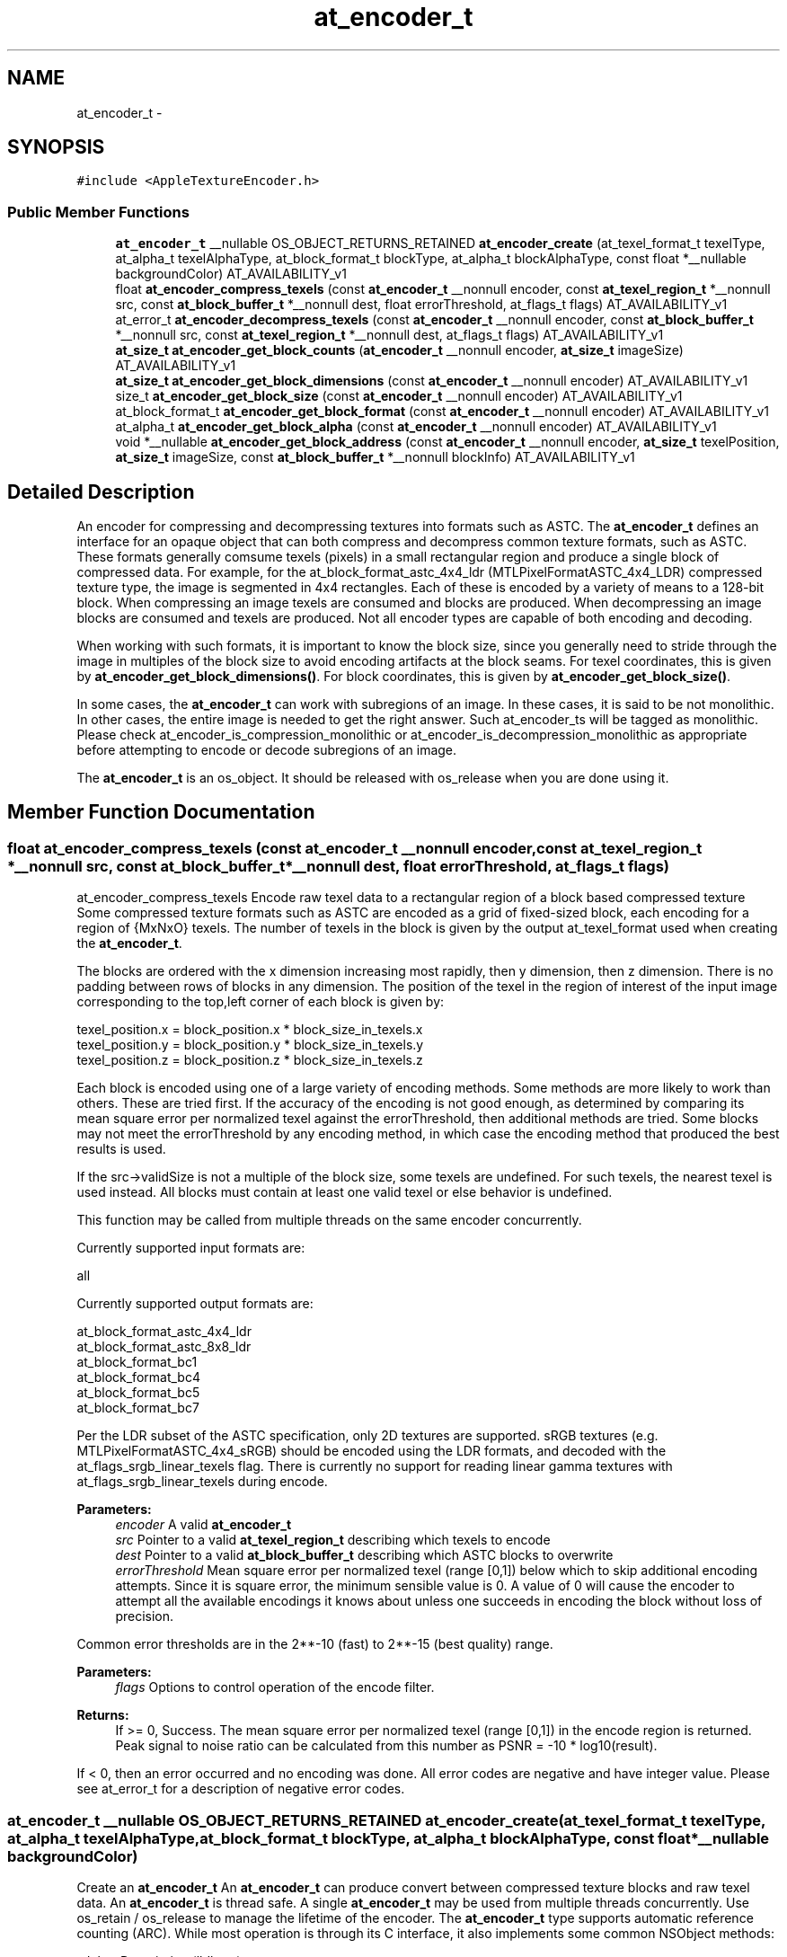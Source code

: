 .TH "at_encoder_t" 3 "Thu Jul 14 2016" "Version AppleTextureEncoder-1.12.12" "AppleTextureEncoder" \" -*- nroff -*-
.ad l
.nh
.SH NAME
at_encoder_t \- 
.SH SYNOPSIS
.br
.PP
.PP
\fC#include <AppleTextureEncoder\&.h>\fP
.SS "Public Member Functions"

.in +1c
.ti -1c
.RI "\fBat_encoder_t\fP __nullable OS_OBJECT_RETURNS_RETAINED \fBat_encoder_create\fP (at_texel_format_t texelType, at_alpha_t texelAlphaType, at_block_format_t blockType, at_alpha_t blockAlphaType, const float *__nullable backgroundColor) AT_AVAILABILITY_v1"
.br
.ti -1c
.RI "float \fBat_encoder_compress_texels\fP (const \fBat_encoder_t\fP __nonnull encoder, const \fBat_texel_region_t\fP *__nonnull src, const \fBat_block_buffer_t\fP *__nonnull dest, float errorThreshold, at_flags_t flags) AT_AVAILABILITY_v1"
.br
.ti -1c
.RI "at_error_t \fBat_encoder_decompress_texels\fP (const \fBat_encoder_t\fP __nonnull encoder, const \fBat_block_buffer_t\fP *__nonnull src, const \fBat_texel_region_t\fP *__nonnull dest, at_flags_t flags) AT_AVAILABILITY_v1"
.br
.ti -1c
.RI "\fBat_size_t\fP \fBat_encoder_get_block_counts\fP (\fBat_encoder_t\fP __nonnull encoder, \fBat_size_t\fP imageSize) AT_AVAILABILITY_v1"
.br
.ti -1c
.RI "\fBat_size_t\fP \fBat_encoder_get_block_dimensions\fP (const \fBat_encoder_t\fP __nonnull encoder) AT_AVAILABILITY_v1"
.br
.ti -1c
.RI "size_t \fBat_encoder_get_block_size\fP (const \fBat_encoder_t\fP __nonnull encoder) AT_AVAILABILITY_v1"
.br
.ti -1c
.RI "at_block_format_t \fBat_encoder_get_block_format\fP (const \fBat_encoder_t\fP __nonnull encoder) AT_AVAILABILITY_v1"
.br
.ti -1c
.RI "at_alpha_t \fBat_encoder_get_block_alpha\fP (const \fBat_encoder_t\fP __nonnull encoder) AT_AVAILABILITY_v1"
.br
.ti -1c
.RI "void *__nullable \fBat_encoder_get_block_address\fP (const \fBat_encoder_t\fP __nonnull encoder, \fBat_size_t\fP texelPosition, \fBat_size_t\fP imageSize, const \fBat_block_buffer_t\fP *__nonnull blockInfo) AT_AVAILABILITY_v1"
.br
.in -1c
.SH "Detailed Description"
.PP 
An encoder for compressing and decompressing textures into formats such as ASTC\&.  The \fBat_encoder_t\fP defines an interface for an opaque object that can both compress and decompress common texture formats, such as ASTC\&. These formats generally comsume texels (pixels) in a small rectangular region and produce a single block of compressed data\&. For example, for the at_block_format_astc_4x4_ldr (MTLPixelFormatASTC_4x4_LDR) compressed texture type, the image is segmented in 4x4 rectangles\&. Each of these is encoded by a variety of means to a 128-bit block\&. When compressing an image texels are consumed and blocks are produced\&. When decompressing an image blocks are consumed and texels are produced\&. Not all encoder types are capable of both encoding and decoding\&.
.PP
When working with such formats, it is important to know the block size, since you generally need to stride through the image in multiples of the block size to avoid encoding artifacts at the block seams\&. For texel coordinates, this is given by \fBat_encoder_get_block_dimensions()\fP\&. For block coordinates, this is given by \fBat_encoder_get_block_size()\fP\&.
.PP
In some cases, the \fBat_encoder_t\fP can work with subregions of an image\&. In these cases, it is said to be not monolithic\&. In other cases, the entire image is needed to get the right answer\&. Such at_encoder_ts will be tagged as monolithic\&. Please check at_encoder_is_compression_monolithic or at_encoder_is_decompression_monolithic as appropriate before attempting to encode or decode subregions of an image\&.
.PP
The \fBat_encoder_t\fP is an os_object\&. It should be released with os_release when you are done using it\&. 
.SH "Member Function Documentation"
.PP 
.SS "float at_encoder_compress_texels (const \fBat_encoder_t\fP __nonnull encoder, const \fBat_texel_region_t\fP *__nonnull src, const \fBat_block_buffer_t\fP *__nonnull dest, float errorThreshold, at_flags_t flags)"
at_encoder_compress_texels  Encode raw texel data to a rectangular region of a block based compressed texture  Some compressed texture formats such as ASTC are encoded as a grid of fixed-sized block, each encoding for a region of {MxNxO} texels\&. The number of texels in the block is given by the output at_texel_format used when creating the \fBat_encoder_t\fP\&.
.PP
The blocks are ordered with the x dimension increasing most rapidly, then y dimension, then z dimension\&. There is no padding between rows of blocks in any dimension\&. The position of the texel in the region of interest of the input image corresponding to the top,left corner of each block is given by: 
.PP
.nf
texel_position.x = block_position.x * block_size_in_texels.x
texel_position.y = block_position.y * block_size_in_texels.y
texel_position.z = block_position.z * block_size_in_texels.z

.fi
.PP
.PP
Each block is encoded using one of a large variety of encoding methods\&. Some methods are more likely to work than others\&. These are tried first\&. If the accuracy of the encoding is not good enough, as determined by comparing its mean square error per normalized texel against the errorThreshold, then additional methods are tried\&. Some blocks may not meet the errorThreshold by any encoding method, in which case the encoding method that produced the best results is used\&.
.PP
If the src->validSize is not a multiple of the block size, some texels are undefined\&. For such texels, the nearest texel is used instead\&. All blocks must contain at least one valid texel or else behavior is undefined\&.
.PP
This function may be called from multiple threads on the same encoder concurrently\&.
.PP
Currently supported input formats are: 
.PP
.nf
all

.fi
.PP
.PP
Currently supported output formats are: 
.PP
.nf
at_block_format_astc_4x4_ldr
at_block_format_astc_8x8_ldr
at_block_format_bc1
at_block_format_bc4
at_block_format_bc5
at_block_format_bc7

.fi
.PP
.PP
Per the LDR subset of the ASTC specification, only 2D textures are supported\&. sRGB textures (e\&.g\&. MTLPixelFormatASTC_4x4_sRGB) should be encoded using the LDR formats, and decoded with the at_flags_srgb_linear_texels flag\&. There is currently no support for reading linear gamma textures with at_flags_srgb_linear_texels during encode\&.
.PP
\fBParameters:\fP
.RS 4
\fIencoder\fP A valid \fBat_encoder_t\fP 
.br
\fIsrc\fP Pointer to a valid \fBat_texel_region_t\fP describing which texels to encode 
.br
\fIdest\fP Pointer to a valid \fBat_block_buffer_t\fP describing which ASTC blocks to overwrite 
.br
\fIerrorThreshold\fP Mean square error per normalized texel (range [0,1]) below which to skip additional encoding attempts\&. Since it is square error, the minimum sensible value is 0\&. A value of 0 will cause the encoder to attempt all the available encodings it knows about unless one succeeds in encoding the block without loss of precision\&.
.RE
.PP
Common error thresholds are in the 2**-10 (fast) to 2**-15 (best quality) range\&.
.PP
\fBParameters:\fP
.RS 4
\fIflags\fP Options to control operation of the encode filter\&.
.RE
.PP
\fBReturns:\fP
.RS 4
If >= 0, Success\&. The mean square error per normalized texel (range [0,1]) in the encode region is returned\&. Peak signal to noise ratio can be calculated from this number as PSNR = -10 * log10(result)\&.
.RE
.PP
If < 0, then an error occurred and no encoding was done\&. All error codes are negative and have integer value\&. Please see at_error_t for a description of negative error codes\&. 
.SS "\fBat_encoder_t\fP __nullable OS_OBJECT_RETURNS_RETAINED at_encoder_create (at_texel_format_t texelType, at_alpha_t texelAlphaType, at_block_format_t blockType, at_alpha_t blockAlphaType, const float *__nullable backgroundColor)"
Create an \fBat_encoder_t\fP  An \fBat_encoder_t\fP can produce convert between compressed texture blocks and raw texel data\&. An \fBat_encoder_t\fP is thread safe\&. A single \fBat_encoder_t\fP may be used from multiple threads concurrently\&. Use os_retain / os_release to manage the lifetime of the encoder\&. The \fBat_encoder_t\fP type supports automatic reference counting (ARC)\&. While most operation is through its C interface, it also implements some common NSObject methods: 
.PP
.nf
-debugDescription       (lldb po)
-isEqual:
-copy
-hash

.fi
.PP
.PP
The encoder can do basic transformations to image alpha as part of the operation\&. In some cases, this can help prevent another pass on the data\&. In other cases, knowledge of the alpha in the image, particularly if it is at_alpha_opaque, can help improve compression speed and image fidelity\&.
.PP
\fBParameters:\fP
.RS 4
\fItexelType\fP The encoding of the uncompressed texel data, described by a \fBat_texel_region_t\fP\&. See description for supported types\&. 
.br
\fItexelAlphaType\fP The encoding of the alpha infomation in the uncompressed texel data 
.br
\fIblockType\fP The format of the compressed blocks\&. Indicates block size\&. See description for supported types\&. 
.br
\fIblockAlphaType\fP The encoding of the alpha in the compressed blocks\&. 
.br
\fIbackgroundColor\fP If the input image is not opaque and the output image is opaque (outAlpha = at_alpha_opaque), then the image will be made opaque by compositing it against a opaque background color prior to encoding\&. If NULL, then {0} is used\&. Memory pointed to by backgroundColor is copied by the function and may be released immediately after the function returns\&. The length of the background color array is the number of color (not alpha) channels in the input image\&. The order of the colors matches the color space\&. So for BGRA data, the order is R,G,B\&.
.RE
.PP
\fBReturns:\fP
.RS 4
A valid \fBat_encoder_t\fP or NULL if an error occurred\&. Retain/release with os_retain / os_release 
.RE
.PP

.SS "at_error_t at_encoder_decompress_texels (const \fBat_encoder_t\fP __nonnull encoder, const \fBat_block_buffer_t\fP *__nonnull src, const \fBat_texel_region_t\fP *__nonnull dest, at_flags_t flags)"
at_encoder_decompress_texels  Decompress a sequence of iamge blocks to texel data  Some compressed texture formats such as ASTC are encoded as a grid of fixed-sized block, each encoding for a region of {MxNxO} texels\&. The number of texels in the block is given by the output at_texel_format used when creating the \fBat_encoder_t\fP\&.
.PP
The blocks are ordered with the x dimension increasing most rapidly, then y dimension, then z dimension\&. There is no padding between rows of blocks in any dimension\&. The position of the texel in the region of interest of the input image corresponding to the top,left corner of each block is given by: 
.PP
.nf
texel_position.x = block_position.x * block_size_in_texels.x
texel_position.y = block_position.y * block_size_in_texels.y
texel_position.z = block_position.z * block_size_in_texels.z

.fi
.PP
.PP
If dest->validSize is not a multiple of the block size, Only the region covered by the dest->validSize will be overwritten\&.
.PP
This function may be called from multiple threads on the same encoder concurrently\&.
.PP
Currently supported input formats are: 
.PP
.nf
all ASTC

.fi
.PP
.PP
Currently supported output formats are: 
.PP
.nf
all

.fi
.PP
.PP
Per the LDR subset of the ASTC specification, only 2D textures are supported\&. sRGB textures (e\&.g\&. MTLPixelFormatASTC_4x4_sRGB) should be decoded using the LDR formats in conjunction with the at_flags_srgb_linear_texels flag\&.
.PP
\fBParameters:\fP
.RS 4
\fIencoder\fP A valid \fBat_encoder_t\fP 
.br
\fIsrc\fP Pointer to a valid \fBat_block_buffer_t\fP describing which blocks to read 
.br
\fIdest\fP Pointer to a valid \fBat_texel_region_t\fP describing which texels to overwrite
.br
\fIflags\fP Options to control operation of the decode filter\&.
.RE
.PP
\fBReturns:\fP
.RS 4
If >= 0, Success\&. The mean square error per normalized texel (range [0,1]) in the encode region is returned\&. Peak signal to noise ratio can be calculated from this number as PSNR = -10 * log10(result)\&.
.RE
.PP
If < 0, then an error occurred and no encoding was done\&. All error codes are negative and have integer value\&. Please see at_error_t for a description of each negative error code\&. 
.SS "void *__nullable at_encoder_get_block_address (const \fBat_encoder_t\fP __nonnull encoder, \fBat_size_t\fP texelPosition, \fBat_size_t\fP imageSize, const \fBat_block_buffer_t\fP *__nonnull blockInfo)"
Convenience method to find the position of an encoded block based on texel position 
.PP
\fBParameters:\fP
.RS 4
\fIencoder\fP The \fBat_encoder_t\fP 
.br
\fItexelPosition\fP An offset into the source image, in texels\&. If offset is not a multiple of the block size, it will be rounded down\&. 
.br
\fIimageSize\fP The size of the image in texels 
.br
\fIblockInfo\fP A valid pointer to the storage where the ASTC blocks are kept 
.RE
.PP
\fBReturns:\fP
.RS 4
A pointer to the block containing the texel\&. 
.RE
.PP

.SS "at_alpha_t at_encoder_get_block_alpha (const \fBat_encoder_t\fP __nonnull encoder)"
at_encoder_get_block_alpha  Get the alpha type of the compressed blocks 
.PP
\fBParameters:\fP
.RS 4
\fIencoder\fP The \fBat_encoder_t\fP 
.RE
.PP
\fBReturns:\fP
.RS 4
The alpha type of the compressed blocks 
.RE
.PP

.SS "\fBat_size_t\fP at_encoder_get_block_counts (\fBat_encoder_t\fP __nonnull encoder, \fBat_size_t\fP imageSize)"
at_encoder_get_block_counts  Return the number of blocks needed to hold the encoded image size\&. 
.PP
\fBParameters:\fP
.RS 4
\fIencoder\fP The \fBat_encoder_t\fP 
.br
\fIimageSize\fP A pointer to a valid \fBat_size_t\fP giving the size of the input image in texels 
.RE
.PP
\fBReturns:\fP
.RS 4
The size of the raw encoded ASTC image data in ATEASTCBlocks in each dimension\&. In a ASTC file, there is no padding between consecutive rows or slices\&. 
.RE
.PP

.SS "\fBat_size_t\fP at_encoder_get_block_dimensions (const \fBat_encoder_t\fP __nonnull encoder)"
at_encoder_get_block_dimensions  Get the size of block in the encoded image 
.PP
\fBParameters:\fP
.RS 4
\fIencoder\fP The \fBat_encoder_t\fP 
.RE
.PP
\fBReturns:\fP
.RS 4
The size {x,y,z} in texels of each block in the encoded image\&. 
.RE
.PP

.SS "at_block_format_t at_encoder_get_block_format (const \fBat_encoder_t\fP __nonnull encoder)"
at_encoder_get_block_format  Get the image type of the encoded blocks 
.PP
\fBParameters:\fP
.RS 4
\fIencoder\fP The \fBat_encoder_t\fP 
.RE
.PP
\fBReturns:\fP
.RS 4
The image type of the output image\&. See also: at_block_format_to_MTLPixelFormat 
.RE
.PP

.SS "size_t at_encoder_get_block_size (const \fBat_encoder_t\fP __nonnull encoder)"
at_encoder_get_block_size  Get the size of block in the encoded image in bytes 
.PP
\fBParameters:\fP
.RS 4
\fIencoder\fP The \fBat_encoder_t\fP 
.RE
.PP
\fBReturns:\fP
.RS 4
The size in bytes of each block in the encoded image\&. 
.RE
.PP


.SH "Author"
.PP 
Generated automatically by Doxygen for AppleTextureEncoder from the source code\&.
